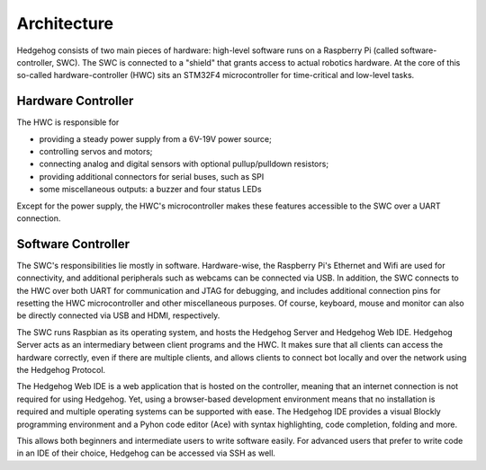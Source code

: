 Architecture
============

Hedgehog consists of two main pieces of hardware: high-level software runs on a Raspberry Pi (called software-controller, SWC).
The SWC is connected to a "shield" that grants access to actual robotics hardware.
At the core of this so-called hardware-controller (HWC) sits an STM32F4 microcontroller for time-critical and low-level tasks.

Hardware Controller
^^^^^^^^^^^^^^^^^^^

The HWC is responsible for

- providing a steady power supply from a 6V-19V power source;
- controlling servos and motors;
- connecting analog and digital sensors with optional pullup/pulldown resistors;
- providing additional connectors for serial buses, such as SPI
- some miscellaneous outputs: a buzzer and four status LEDs

Except for the power supply, the HWC's microcontroller makes these features accessible to the SWC over a UART connection.

Software Controller
^^^^^^^^^^^^^^^^^^^

The SWC's responsibilities lie mostly in software.
Hardware-wise, the Raspberry Pi's Ethernet and Wifi are used for connectivity, and additional peripherals such as webcams can be connected via USB.
In addition, the SWC connects to the HWC over both UART for communication and JTAG for debugging,
and includes additional connection pins for resetting the HWC microcontroller and other miscellaneous purposes.
Of course, keyboard, mouse and monitor can also be directly connected via USB and HDMI, respectively.

The SWC runs Raspbian as its operating system, and hosts the Hedgehog Server and Hedgehog Web IDE.
Hedgehog Server acts as an intermediary between client programs and the HWC.
It makes sure that all clients can access the hardware correctly, even if there are multiple clients,
and allows clients to connect bot locally and over the network using the Hedgehog Protocol.

The Hedgehog Web IDE is a web application that is hosted on the controller, meaning that an internet connection is not required for using Hedgehog.
Yet, using a browser-based development environment means that no installation is required and multiple operating systems can be supported with ease.
The Hedgehog IDE provides a visual Blockly programming environment and a Pyhon code editor (Ace) with syntax highlighting, code completion, folding and more.

This allows both beginners and intermediate users to write software easily.
For advanced users that prefer to write code in an IDE of their choice, Hedgehog can be accessed via SSH as well.
